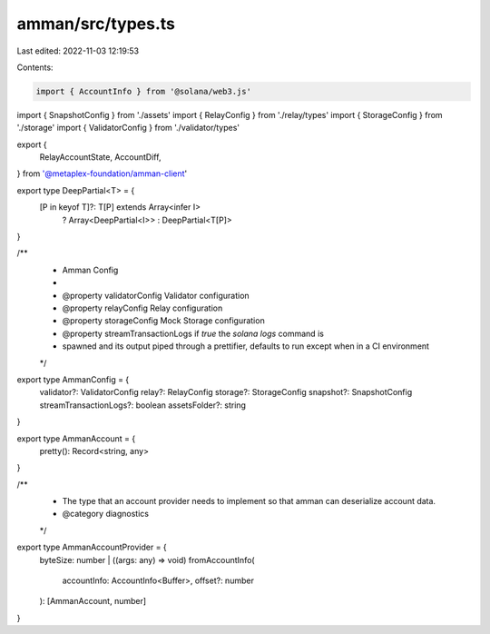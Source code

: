 amman/src/types.ts
==================

Last edited: 2022-11-03 12:19:53

Contents:

.. code-block:: ts

    import { AccountInfo } from '@solana/web3.js'
import { SnapshotConfig } from './assets'
import { RelayConfig } from './relay/types'
import { StorageConfig } from './storage'
import { ValidatorConfig } from './validator/types'

export {
  RelayAccountState,
  AccountDiff,
} from '@metaplex-foundation/amman-client'

export type DeepPartial<T> = {
  [P in keyof T]?: T[P] extends Array<infer I>
    ? Array<DeepPartial<I>>
    : DeepPartial<T[P]>
}

/**
 * Amman Config
 *
 * @property validatorConfig Validator configuration
 * @property relayConfig Relay configuration
 * @property storageConfig Mock Storage configuration
 * @property streamTransactionLogs if `true` the `solana logs` command is
 * spawned and its output piped through a prettifier, defaults to run except when in a CI environment
 */
export type AmmanConfig = {
  validator?: ValidatorConfig
  relay?: RelayConfig
  storage?: StorageConfig
  snapshot?: SnapshotConfig
  streamTransactionLogs?: boolean
  assetsFolder?: string
}

export type AmmanAccount = {
  pretty(): Record<string, any>
}

/**
 * The type that an account provider needs to implement so that amman can deserialize account data.
 * @category diagnostics
 */
export type AmmanAccountProvider = {
  byteSize: number | ((args: any) => void)
  fromAccountInfo(
    accountInfo: AccountInfo<Buffer>,
    offset?: number
  ): [AmmanAccount, number]
}


